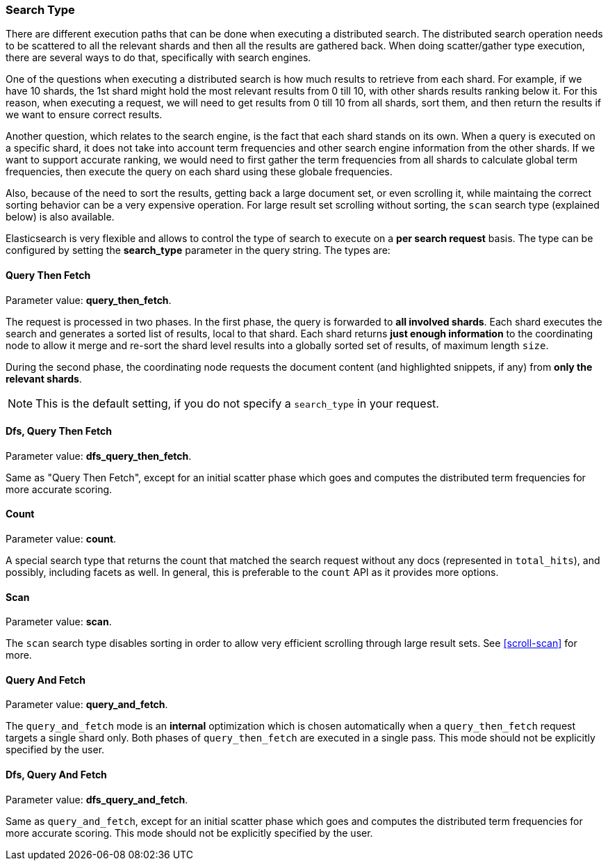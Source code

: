[[search-request-search-type]]
=== Search Type

There are different execution paths that can be done when executing a
distributed search. The distributed search operation needs to be
scattered to all the relevant shards and then all the results are
gathered back. When doing scatter/gather type execution, there are
several ways to do that, specifically with search engines.

One of the questions when executing a distributed search is how much
results to retrieve from each shard. For example, if we have 10 shards,
the 1st shard might hold the most relevant results from 0 till 10, with
other shards results ranking below it. For this reason, when executing a
request, we will need to get results from 0 till 10 from all shards,
sort them, and then return the results if we want to ensure correct
results.

Another question, which relates to the search engine, is the fact that each
shard stands on its own. When a query is executed on a specific shard,
it does not take into account term frequencies and other search engine
information from the other shards. If we want to support accurate
ranking, we would need to first gather the term frequencies from all
shards to calculate global term frequencies, then execute the query on
each shard using these globale frequencies.

Also, because of the need to sort the results, getting back a large
document set, or even scrolling it, while maintaing the correct sorting
behavior can be a very expensive operation. For large result set
scrolling without sorting, the `scan` search type (explained below) is
also available.

Elasticsearch is very flexible and allows to control the type of search
to execute on a *per search request* basis. The type can be configured
by setting the *search_type* parameter in the query string. The types
are:

[[query-then-fetch]]
==== Query Then Fetch

Parameter value: *query_then_fetch*.

The request is processed in two phases. In the first phase, the query
is forwarded to *all involved shards*. Each shard executes the search
and generates a sorted list of results, local to that shard. Each
shard returns *just enough information* to the coordinating node
to allow it merge and re-sort the shard level results into a globally
sorted set of results, of maximum length `size`. 

During the second phase, the coordinating node requests the document
content (and highlighted snippets, if any) from *only the relevant
shards*.

NOTE: This is the default setting, if you do not specify a `search_type`
      in your request.

[[dfs-query-then-fetch]]
==== Dfs, Query Then Fetch

Parameter value: *dfs_query_then_fetch*.

Same as "Query Then Fetch", except for an initial scatter phase which
goes and computes the distributed term frequencies for more accurate
scoring.

[[count]]
==== Count

Parameter value: *count*.

A special search type that returns the count that matched the search
request without any docs (represented in `total_hits`), and possibly,
including facets as well. In general, this is preferable to the `count`
API as it provides more options.

[[scan]]
==== Scan

Parameter value: *scan*.

The `scan` search type disables sorting in order to allow very efficient
scrolling through large result sets.  See <<scroll-scan>> for more.

[[query-and-fetch]]
==== Query And Fetch

Parameter value: *query_and_fetch*.

The `query_and_fetch` mode is an *internal* optimization which
is chosen automatically when a `query_then_fetch` request
targets a single shard only.  Both phases of `query_then_fetch`
are executed in a single pass.  This mode should not be
explicitly specified by the user.

[[dfs-query-and-fetch]]
==== Dfs, Query And Fetch

Parameter value: *dfs_query_and_fetch*.

Same as `query_and_fetch`, except for an initial scatter phase which
goes and computes the distributed term frequencies for more accurate
scoring. This mode should not be explicitly specified by the user.

